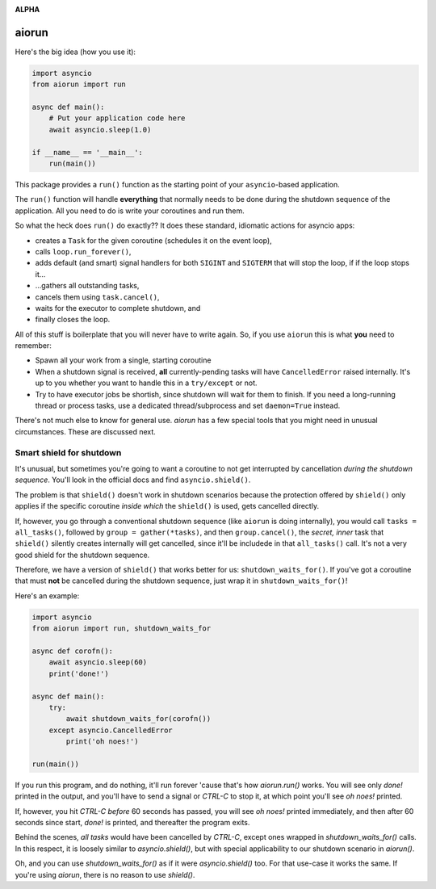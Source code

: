 .. image:: https://travis-ci.org/cjrh/aiorun.svg?branch=master
    :target: https://travis-ci.org/cjrh/aiorun

.. image:: https://coveralls.io/repos/github/cjrh/aiorun/badge.svg?branch=master
    :target: https://coveralls.io/github/cjrh/aiorun?branch=master

.. image:: https://img.shields.io/pypi/pyversions/aiorun.svg
    :target: https://pypi.python.org/pypi/aiorun

.. image:: https://img.shields.io/github/tag/cjrh/aiorun.svg
    :target: https://img.shields.io/github/tag/cjrh/aiorun.svg

.. image:: https://img.shields.io/badge/install-pip%20install%20aiorun-ff69b4.svg
    :target: https://img.shields.io/badge/install-pip%20install%20aiorun-ff69b4.svg

.. image:: https://img.shields.io/pypi/v/aiorun.svg
    :target: https://img.shields.io/pypi/v/aiorun.svg

.. image:: https://img.shields.io/badge/calver-YYYY.MM.MINOR-22bfda.svg
    :target: http://calver.org/

**ALPHA**

aiorun
======================

Here's the big idea (how you use it):

.. code-block:: python

   import asyncio
   from aiorun import run

   async def main():
       # Put your application code here
       await asyncio.sleep(1.0)

   if __name__ == '__main__':
       run(main())

This package provides a ``run()`` function as the starting point
of your ``asyncio``-based application.

The ``run()`` function will handle **everything** that normally needs
to be done during the shutdown sequence of the application.  All you
need to do is write your coroutines and run them.

So what the heck does ``run()`` do exactly?? It does these standard,
idiomatic actions for asyncio apps:

- creates a ``Task`` for the given coroutine (schedules it on the
  event loop),
- calls ``loop.run_forever()``,
- adds default (and smart) signal handlers for both ``SIGINT``
  and ``SIGTERM`` that will stop the loop, if if the loop stops it...
- ...gathers all outstanding tasks,
- cancels them using ``task.cancel()``,
- waits for the executor to complete shutdown, and
- finally closes the loop.

All of this stuff is boilerplate that you will never have to write
again. So, if you use ``aiorun`` this is what **you** need to remember:

- Spawn all your work from a single, starting coroutine
- When a shutdown signal is received, **all** currently-pending tasks
  will have ``CancelledError`` raised internally. It's up to you whether
  you want to handle this in a ``try/except`` or not.
- Try to have executor jobs be shortish, since shutdown will wait for them
  to finish. If you need a long-running thread or process tasks, use
  a dedicated thread/subprocess and set ``daemon=True`` instead.

There's not much else to know for general use. `aiorun` has a few special
tools that you might need in unusual circumstances. These are discussed
next.

Smart shield for shutdown
-------------------------

It's unusual, but sometimes you're going to want a coroutine to not get
interrupted by cancellation *during the shutdown sequence*. You'll look in
the official docs and find ``asyncio.shield()``.

The problem is that ``shield()`` doesn't work in shutdown scenarios because
the protection offered by ``shield()`` only applies if the specific coroutine
*inside which* the ``shield()`` is used, gets cancelled directly.

If, however, you go through a conventional shutdown sequence (like ``aiorun``
is doing internally), you would call ``tasks = all_tasks()``, followed by
``group = gather(*tasks)``, and then ``group.cancel()``, the *secret, inner*
task that ``shield()`` silently creates internally will get cancelled, since
it'll be includede in that ``all_tasks()`` call. It's not a very good shield
for the shutdown sequence.

Therefore, we have a version of ``shield()`` that works better for us:
``shutdown_waits_for()``. If you've got a coroutine that must **not** be
cancelled during the shutdown sequence, just wrap it in
``shutdown_waits_for()``!

Here's an example:

.. code-block:: python

    import asyncio
    from aiorun import run, shutdown_waits_for

    async def corofn():
        await asyncio.sleep(60)
        print('done!')

    async def main():
        try:
            await shutdown_waits_for(corofn())
        except asyncio.CancelledError
            print('oh noes!')

    run(main())

If you run this program, and do nothing, it'll run forever 'cause that's
how `aiorun.run()` works.  You will see only `done!` printed in the output,
and you'll have to send a signal or `CTRL-C` to stop it, at which point
you'll see `oh noes!` printed.

If, however, you hit `CTRL-C` *before* 60 seconds has passed, you will see
`oh noes!` printed immediately, and then after 60 seconds since start, `done!`
is printed, and thereafter the program exits.

Behind the scenes, *all tasks* would have been cancelled by `CTRL-C`,
except ones wrapped in `shutdown_waits_for()` calls.  In this respect, it
is loosely similar to `asyncio.shield()`, but with special applicability
to our shutdown scenario in `aiorun()`.

Oh, and you can use `shutdown_waits_for()` as if it were `asyncio.shield()`
too. For that use-case it works the same.  If you're using `aiorun`, there
is no reason to use `shield()`.
